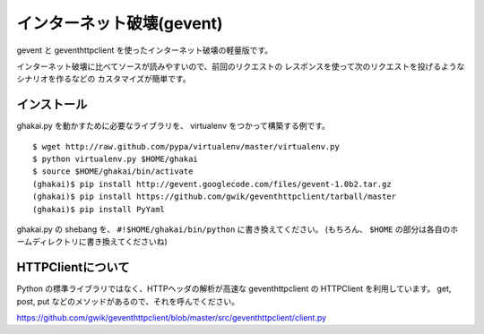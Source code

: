 インターネット破壊(gevent)
=============================

gevent と geventhttpclient を使ったインターネット破壊の軽量版です。

インターネット破壊に比べてソースが読みやすいので、前回のリクエストの
レスポンスを使って次のリクエストを投げるようなシナリオを作るなどの
カスタマイズが簡単です。


インストール
---------------

ghakai.py を動かすために必要なライブラリを、 virtualenv をつかって構築する例です。

::

    $ wget http://raw.github.com/pypa/virtualenv/master/virtualenv.py
    $ python virtualenv.py $HOME/ghakai
    $ source $HOME/ghakai/bin/activate
    (ghakai)$ pip install http://gevent.googlecode.com/files/gevent-1.0b2.tar.gz
    (ghakai)$ pip install https://github.com/gwik/geventhttpclient/tarball/master
    (ghakai)$ pip install PyYaml

ghakai.py の shebang を、 ``#!$HOME/ghakai/bin/python`` に書き換えてください。
(もちろん、 ``$HOME`` の部分は各自のホームディレクトリに書き換えてくださいね)


HTTPClientについて
-------------------

Python の標準ライブラリではなく、HTTPヘッダの解析が高速な geventhttpclient の
HTTPClient を利用しています。
get, post, put などのメソッドがあるので、それを呼んでください。

https://github.com/gwik/geventhttpclient/blob/master/src/geventhttpclient/client.py

